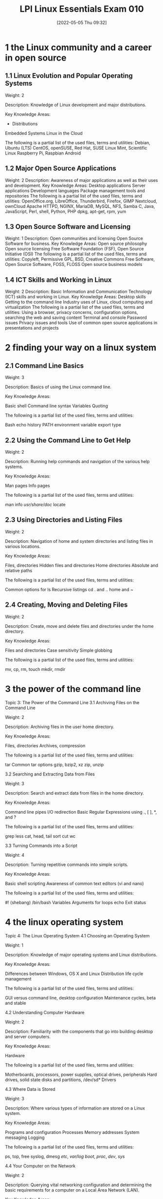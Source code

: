 :PROPERTIES:
:ID:       8bb1d8d1-c11d-4a09-8ab4-1a8dc5995c15
:END:
#+title: LPI Linux Essentials Exam 010
#+date: [2022-05-05 Thu 09:32]

* 1 the Linux community and a career in open source

** 1.1 Linux Evolution and Popular Operating Systems
Weight: 2

Description: Knowledge of Linux development and major distributions.

Key Knowledge Areas:
    + Distributions
    Embedded Systems
    Linux in the Cloud

The following is a partial list of the used files, terms and utilities:
    Debian, Ubuntu (LTS)
    CentOS, openSUSE, Red Hat, SUSE
    Linux Mint, Scientific Linux
    Raspberry Pi, Raspbian
    Android

** 1.2 Major Open Source Applications
Weight: 2
Description: Awareness of major applications as well as their uses and development.
Key Knowledge Areas:
    Desktop applications
    Server applications
    Development languages
    Package management tools and repositories
The following is a partial list of the used files, terms and utilities:
    OpenOffice.org, LibreOffice, Thunderbird, Firefox, GIMP
    Nextcloud, ownCloud
    Apache HTTPD, NGINX, MariaDB, MySQL, NFS, Samba
    C, Java, JavaScript, Perl, shell, Python, PHP
    dpkg, apt-get, rpm, yum

** 1.3 Open Source Software and Licensing
Weight: 1
Description: Open communities and licensing Open Source Software for business.
Key Knowledge Areas:
    Open source philosophy
    Open source licensing
    Free Software Foundation (FSF), Open Source Initiative (OSI)
The following is a partial list of the used files, terms and utilities:
    Copyleft, Permissive
    GPL, BSD, Creative Commons
    Free Software, Open Source Software, FOSS, FLOSS
    Open source business models

** 1.4 ICT Skills and Working in Linux
Weight: 2
Description: Basic Information and Communication Technology (ICT) skills and working in Linux.
Key Knowledge Areas:
    Desktop skills
    Getting to the command line
    Industry uses of Linux, cloud computing and virtualization
The following is a partial list of the used files, terms and utilities:
    Using a browser, privacy concerns, configuration options, searching the web and saving content
    Terminal and console
    Password issues
    Privacy issues and tools
    Use of common open source applications in presentations and projects

* 2 finding your way on a linux system

** 2.1 Command Line Basics

Weight: 3

Description: Basics of using the Linux command line.

Key Knowledge Areas:

    Basic shell
    Command line syntax
    Variables
    Quoting

The following is a partial list of the used files, terms and utilities:

    Bash
    echo
    history
    PATH environment variable
    export
    type


** 2.2 Using the Command Line to Get Help

Weight: 2

Description: Running help commands and navigation of the various help systems.

Key Knowledge Areas:

    Man pages
    Info pages

The following is a partial list of the used files, terms and utilities:

    man
    info
    /usr/share/doc/
    locate


** 2.3 Using Directories and Listing Files

Weight: 2

Description: Navigation of home and system directories and listing files in various locations.

Key Knowledge Areas:

    Files, directories
    Hidden files and directories
    Home directories
    Absolute and relative paths

The following is a partial list of the used files, terms and utilities:

    Common options for ls
    Recursive listings
    cd
    . and ..
    home and ~


** 2.4 Creating, Moving and Deleting Files

Weight: 2

Description: Create, move and delete files and directories under the home directory.

Key Knowledge Areas:

    Files and directories
    Case sensitivity
    Simple globbing

The following is a partial list of the used files, terms and utilities:

    mv, cp, rm, touch
    mkdir, rmdir

* 3 the power of the command line
Topic 3: The Power of the Command Line
3.1 Archiving Files on the Command Line

Weight:  2

Description: Archiving files in the user home directory.

Key Knowledge Areas:

    Files, directories
    Archives, compression

The following is a partial list of the used files, terms and utilities:

    tar
    Common tar options
    gzip, bzip2, xz
    zip, unzip


3.2 Searching and Extracting Data from Files

Weight: 3

Description: Search and extract data from files in the home directory.

Key Knowledge Areas:

    Command line pipes
    I/O redirection
    Basic Regular Expressions using ., [ ], *, and ?

The following is a partial list of the used files, terms and utilities:

    grep
    less
    cat, head, tail
    sort
    cut
    wc


3.3 Turning Commands into a Script

Weight: 4

Description: Turning repetitive commands into simple scripts.

Key Knowledge Areas:

    Basic shell scripting
    Awareness of common text editors (vi and nano)

The following is a partial list of the used files, terms and utilities:

    #! (shebang)
    /bin/bash
    Variables
    Arguments
    for loops
    echo
    Exit status

* 4 the linux operating system
Topic 4: The Linux Operating System
4.1 Choosing an Operating System

Weight: 1

Description: Knowledge of major operating systems and Linux distributions.

Key Knowledge Areas:

    Differences between Windows, OS X and Linux
    Distribution life cycle management

The following is a partial list of the used files, terms and utilities:

    GUI versus command line, desktop configuration
    Maintenance cycles, beta and stable


4.2 Understanding Computer Hardware

Weight: 2

Description: Familiarity with the components that go into building desktop and server computers.

Key Knowledge Areas:

    Hardware

The following is a partial list of the used files, terms and utilities:

    Motherboards, processors, power supplies, optical drives, peripherals
    Hard drives, solid state disks and partitions, /dev/sd*
    Drivers


4.3 Where Data is Stored

Weight: 3

Description: Where various types of information are stored on a Linux system.

Key Knowledge Areas:

    Programs and configuration
    Processes
    Memory addresses
    System messaging
    Logging

The following is a partial list of the used files, terms and utilities:

    ps, top, free
    syslog, dmesg
    /etc/, /var/log/
    /boot/, /proc/, /dev/, /sys/


4.4 Your Computer on the Network

Weight: 2

Description: Querying vital networking configuration and determining the basic requirements for a computer on a Local Area Network (LAN).

Key Knowledge Areas:

    Internet, network, routers
    Querying DNS client configuration
    Querying network configuration

The following is a partial list of the used files, terms and utilities:

    route, ip route show
    ifconfig, ip addr show
    netstat, ss
    /etc/resolv.conf, /etc/hosts
    IPv4, IPv6
    ping
    host

* 5 security and file permissions
Topic 5: Security and File Permissions
5.1 Basic Security and Identifying User Types

Weight: 2

Description: Various types of users on a Linux system.

Key Knowledge Areas:

    Root and standard users
    System users

The following is a partial list of the used files, terms and utilities:

    /etc/passwd, /etc/shadow, /etc/group
    id, last, who, w
    sudo, su


5.2 Creating Users and Groups

Weight: 2

Description: Creating users and groups on a Linux system.

Key Knowledge Areas:

    User and group commands
    User IDs

The following is a partial list of the used files, terms and utilities:

    /etc/passwd, /etc/shadow, /etc/group, /etc/skel/
    useradd, groupadd
    passwd


5.3 Managing File Permissions and Ownership

Weight: 2

Description: Understanding and manipulating file permissions and ownership settings.

Key Knowledge Areas:

    File and directory permissions and ownership

The following is a partial list of the used files, terms and utilities:

    ls -l, ls -a
    chmod, chown


5.4 Special Directories and Files

Weight: 1

Description: Special directories and files on a Linux system including special permissions.

Key Knowledge Areas:

    Using temporary files and directories
    Symbolic links

The following is a partial list of the used files, terms and utilities:

    /tmp/, /var/tmp/ and Sticky Bit
    ls -d
    ln -s
